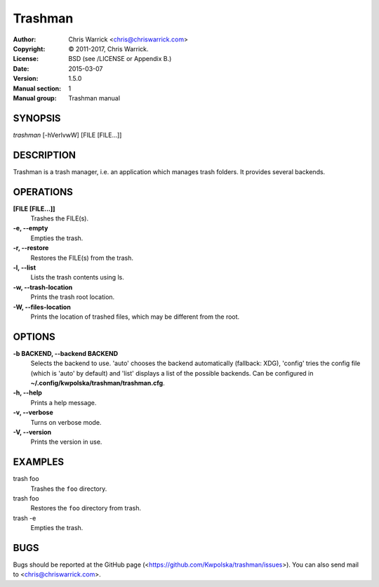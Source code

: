========
Trashman
========

:Author: Chris Warrick <chris@chriswarrick.com>
:Copyright: © 2011-2017, Chris Warrick.
:License: BSD (see /LICENSE or Appendix B.)
:Date: 2015-03-07
:Version: 1.5.0
:Manual section: 1
:Manual group: Trashman manual

SYNOPSIS
========

*trashman* [-hVerlvwW] [FILE [FILE...]]

DESCRIPTION
===========

Trashman is a trash manager, i.e. an application which manages
trash folders.  It provides several backends.

OPERATIONS
==========

**[FILE [FILE...]]**
    Trashes the FILE(s).

**-e, --empty**
    Empties the trash.

**-r, --restore**
    Restores the FILE(s) from the trash.

**-l, --list**
    Lists the trash contents using ls.

**-w, --trash-location**
    Prints the trash root location.

**-W, --files-location**
    Prints the location of trashed files, which may be different from the root.

OPTIONS
=======

**-b BACKEND, --backend BACKEND**
    Selects the backend to use.  'auto' chooses the backend automatically
    (fallback: XDG), 'config' tries the config file (which is 'auto' by
    default) and 'list' displays a list of the possible backends.  Can be
    configured in  **~/.config/kwpolska/trashman/trashman.cfg**.

**-h, --help**
    Prints a help message.

**-v, --verbose**
    Turns on verbose mode.

**-V, --version**
    Prints the version in use.

EXAMPLES
========

trash foo
    Trashes the ``foo`` directory.

trash foo
    Restores the ``foo`` directory from trash.

trash -e
    Empties the trash.

BUGS
====
Bugs should be reported at the GitHub page
(<https://github.com/Kwpolska/trashman/issues>).  You can also
send mail to <chris@chriswarrick.com>.
